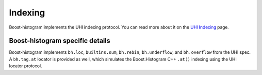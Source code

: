 .. _usage-indexing:

Indexing
========

Boost-histogram implements the UHI indexing protocol. You can read more about it on the `UHI Indexing <https://uhi.readthedocs.io/en/latest/indexing.html>`_ page.


Boost-histogram specific details
--------------------------------

Boost-histogram implements ``bh.loc``, ``builtins.sum``, ``bh.rebin``, ``bh.underflow``, and ``bh.overflow`` from the UHI spec. A ``bh.tag.at`` locator is provided as well, which simulates the Boost.Histogram C++ ``.at()`` indexing using the UHI locator protocol.
